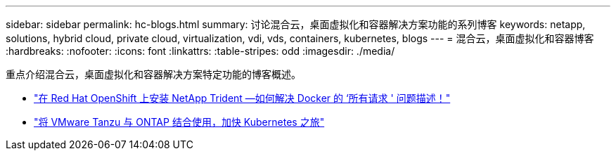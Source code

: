 ---
sidebar: sidebar 
permalink: hc-blogs.html 
summary: 讨论混合云，桌面虚拟化和容器解决方案功能的系列博客 
keywords: netapp, solutions, hybrid cloud, private cloud, virtualization, vdi, vds, containers, kubernetes, blogs 
---
= 混合云，桌面虚拟化和容器博客
:hardbreaks:
:nofooter: 
:icons: font
:linkattrs: 
:table-stripes: odd
:imagesdir: ./media/


[role="lead"]
重点介绍混合云，桌面虚拟化和容器解决方案特定功能的博客概述。

* link:https://netapp.io/2021/05/21/docker-rate-limit-issue/["在 Red Hat OpenShift 上安装 NetApp Trident —如何解决 Docker 的 ‘所有请求 ' 问题描述！"]
* link:https://blog.netapp.com/accelerate-your-k8s-journey["将 VMware Tanzu 与 ONTAP 结合使用，加快 Kubernetes 之旅"]

